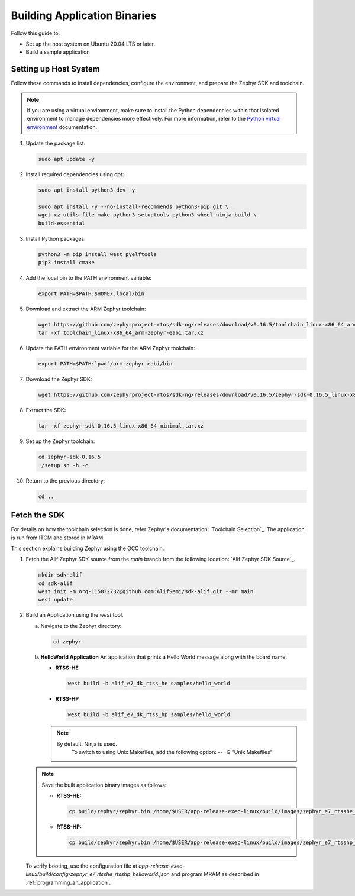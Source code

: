 **Building Application Binaries**
=================================

Follow this guide to:

- Set up the host system on Ubuntu 20.04 LTS or later.

- Build a sample application

Setting up Host System
----------------------

Follow these commands to install dependencies, configure the environment, and prepare the Zephyr SDK and toolchain.

.. note::

	If you are using a virtual environment, make sure to install the Python dependencies within that isolated environment to manage dependencies more effectively.
	For more information, refer to the `Python virtual environment`_ documentation.

	.. _Python virtual environment: https://docs.python.org/3/library/venv.html

1. Update the package list:

   .. code-block:: console

      sudo apt update -y

2. Install required dependencies using `apt`:

   .. code-block:: console

      sudo apt install python3-dev -y

      sudo apt install -y --no-install-recommends python3-pip git \
      wget xz-utils file make python3-setuptools python3-wheel ninja-build \
      build-essential

3. Install Python packages:

   .. code-block:: console

      python3 -m pip install west pyelftools
      pip3 install cmake

4. Add the local bin to the PATH environment variable:

   .. code-block:: console

      export PATH=$PATH:$HOME/.local/bin

5. Download and extract the ARM Zephyr toolchain:

   .. code-block:: console

      wget https://github.com/zephyrproject-rtos/sdk-ng/releases/download/v0.16.5/toolchain_linux-x86_64_arm-zephyr-eabi.tar.xz
      tar -xf toolchain_linux-x86_64_arm-zephyr-eabi.tar.xz

6. Update the PATH environment variable for the ARM Zephyr toolchain:

   .. code-block:: console

      export PATH=$PATH:`pwd`/arm-zephyr-eabi/bin

7. Download the Zephyr SDK:

   .. code-block:: console

      wget https://github.com/zephyrproject-rtos/sdk-ng/releases/download/v0.16.5/zephyr-sdk-0.16.5_linux-x86_64_minimal.tar.xz

8. Extract the SDK:

   .. code-block:: console

      tar -xf zephyr-sdk-0.16.5_linux-x86_64_minimal.tar.xz

9. Set up the Zephyr toolchain:

   .. code-block:: console

      cd zephyr-sdk-0.16.5
      ./setup.sh -h -c

10. Return to the previous directory:

    .. code-block:: console

       cd ..

Fetch the SDK
-------------

For details on how the toolchain selection is done, refer Zephyr's documentation: `Toolchain Selection`_.
The application is run from ITCM and stored in MRAM.

This section explains building Zephyr using the GCC toolchain.

1. Fetch the Alif Zephyr SDK source from the `main` branch from the following location: `Alif Zephyr SDK Source`_.

   .. code-block:: console

       mkdir sdk-alif
       cd sdk-alif
       west init -m org-115832732@github.com:AlifSemi/sdk-alif.git --mr main
       west update

2. Build an Application using the `west` tool.

   a. Navigate to the Zephyr directory:

      .. code-block:: console

          cd zephyr

   b. **HelloWorld Application**
      An application that prints a Hello World message along with the board name.

      - **RTSS-HE**

        .. code-block:: console

            west build -b alif_e7_dk_rtss_he samples/hello_world

      - **RTSS-HP**

        .. code-block:: console

            west build -b alif_e7_dk_rtss_hp samples/hello_world

      .. note::

         By default, Ninja is used.
	  To switch to using Unix Makefiles, add the following option: -- -G "Unix Makefiles"

   .. note::

   	Save the built application binary images as follows:

   	- **RTSS-HE:**

          .. code-block:: console

               cp build/zephyr/zephyr.bin /home/$USER/app-release-exec-linux/build/images/zephyr_e7_rtsshe_helloworld.bin

   	- **RTSS-HP:**

          .. code-block:: console

               cp build/zephyr/zephyr.bin /home/$USER/app-release-exec-linux/build/images/zephyr_e7_rtsshp_helloworld.bin


   To verify booting, use the configuration file at `app-release-exec-linux/build/config/zephyr_e7_rtsshe_rtsshp_helloworld.json` and program MRAM as described in :ref:`programming_an_application`.


